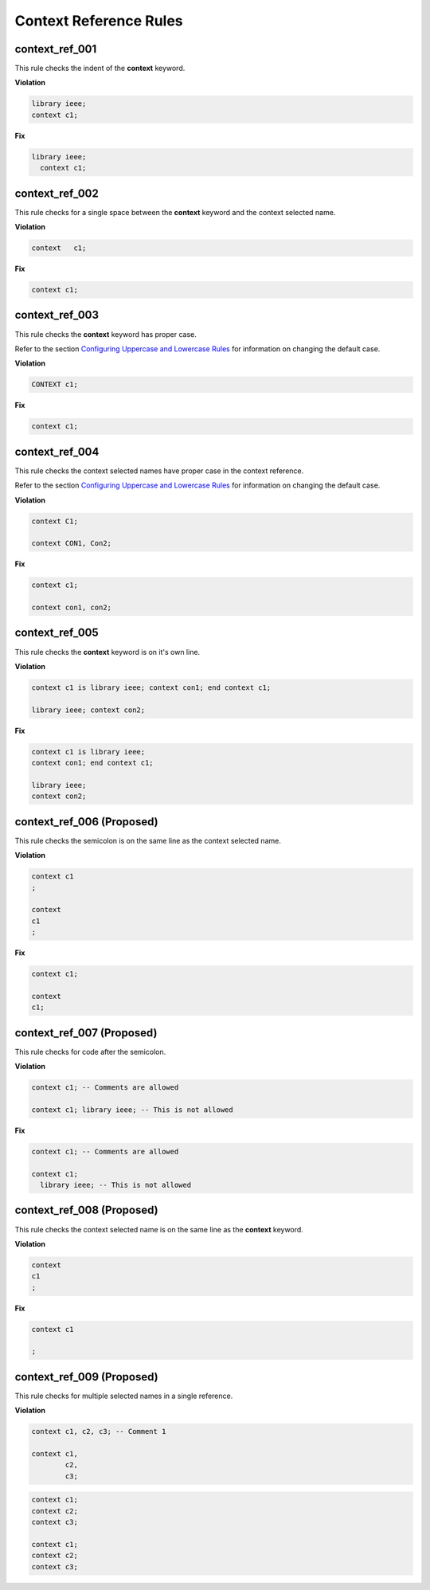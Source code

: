 Context Reference Rules
-----------------------

context_ref_001
###############

This rule checks the indent of the **context** keyword.

**Violation**

.. code-block:: vhdl

   library ieee;
   context c1;

**Fix**

.. code-block:: vhdl

   library ieee;
     context c1;


context_ref_002
###############

This rule checks for a single space between the **context** keyword and the context selected name.

**Violation**

.. code-block:: vhdl

   context   c1;

**Fix**

.. code-block:: vhdl

   context c1;


context_ref_003
###############

This rule checks the **context** keyword has proper case.

Refer to the section `Configuring Uppercase and Lowercase Rules <configuring_case.html>`_ for information on changing the default case.

**Violation**

.. code-block:: vhdl

   CONTEXT c1;

**Fix**

.. code-block:: vhdl

   context c1;


context_ref_004
###############

This rule checks the context selected names have proper case in the context reference.

Refer to the section `Configuring Uppercase and Lowercase Rules <configuring_case.html>`_ for information on changing the default case.

**Violation**

.. code-block:: vhdl

   context C1;

   context CON1, Con2;

**Fix**

.. code-block:: vhdl

   context c1;

   context con1, con2;


context_ref_005
###############

This rule checks the **context** keyword is on it's own line.

**Violation**

.. code-block:: vhdl

   context c1 is library ieee; context con1; end context c1;

   library ieee; context con2;

**Fix**

.. code-block:: vhdl

   context c1 is library ieee;
   context con1; end context c1;

   library ieee;
   context con2;


context_ref_006 (Proposed)
##########################

This rule checks the semicolon is on the same line as the context selected name.

**Violation**

.. code-block:: vhdl

   context c1
   ;

   context
   c1
   ;

**Fix**

.. code-block:: vhdl

   context c1;

   context
   c1;

context_ref_007 (Proposed)
##########################

This rule checks for code after the semicolon.

**Violation**

.. code-block:: vhdl

   context c1; -- Comments are allowed

   context c1; library ieee; -- This is not allowed

**Fix**

.. code-block:: vhdl

   context c1; -- Comments are allowed

   context c1;
     library ieee; -- This is not allowed


context_ref_008 (Proposed)
##########################

This rule checks the context selected name is on the same line as the **context** keyword.

**Violation**

.. code-block:: vhdl

   context
   c1
   ;

**Fix**

.. code-block:: vhdl

   context c1

   ;


context_ref_009 (Proposed)
##########################

This rule checks for multiple selected names in a single reference.

**Violation**

.. code-block:: vhdl

   context c1, c2, c3; -- Comment 1

   context c1,
           c2,
           c3;

.. code-block:: vhdl

   context c1;
   context c2;
   context c3;

   context c1;
   context c2;
   context c3;

